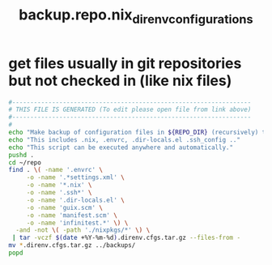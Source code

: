 #+title: backup.repo.nix_direnv_configurations
* get files usually in git repositories but not checked in (like nix files)
  #+begin_src sh :comments link :shebang "#!/usr/bin/env bash" :eval no :tangle ~/bin/backup.repo.nix_direnv_configurations.sh :tangle-mode (identity #o755)
    #------------------------------------------------------------------
    # THIS FILE IS GENERATED (To edit please open file from link above)
    #------------------------------------------------------------------
    #
    echo "Make backup of configuration files in ${REPO_DIR} (recursively) that are usually not checked into the respective repository."
    echo "This includes .nix, .envrc, .dir-locals.el .ssh_config .."
    echo "This script can be executed anywhere and automatically."
    pushd .
    cd ~/repo
    find . \( -name '.envrc' \
         -o -name '.*settings.xml' \
         -o -name '*.nix' \
         -o -name '.ssh*' \
         -o -name '.dir-locals.el' \
         -o -name 'guix.scm' \
         -o -name 'manifest.scm' \
         -o -name 'infinitest.*' \) \
      -and -not \( -path './nixpkgs/*' \) \
     | tar -vczf $(date +%Y-%m-%d).direnv.cfgs.tar.gz --files-from -
    mv *.direnv.cfgs.tar.gz ../backups/
    popd
  #+end_src
